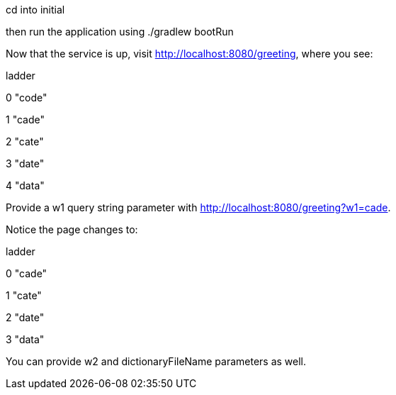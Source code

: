 cd into initial

then run the application using ./gradlew bootRun

Now that the service is up, visit http://localhost:8080/greeting, where you see:

	
	
ladder	

0	"code"

1	"cade"

2	"cate"

3	"date"

4	"data"


Provide a w1 query string parameter with http://localhost:8080/greeting?w1=cade. 

Notice the page changes to:


ladder	

0	"cade"

1	"cate"

2	"date"

3	"data"


You can provide w2 and dictionaryFileName parameters as well.

